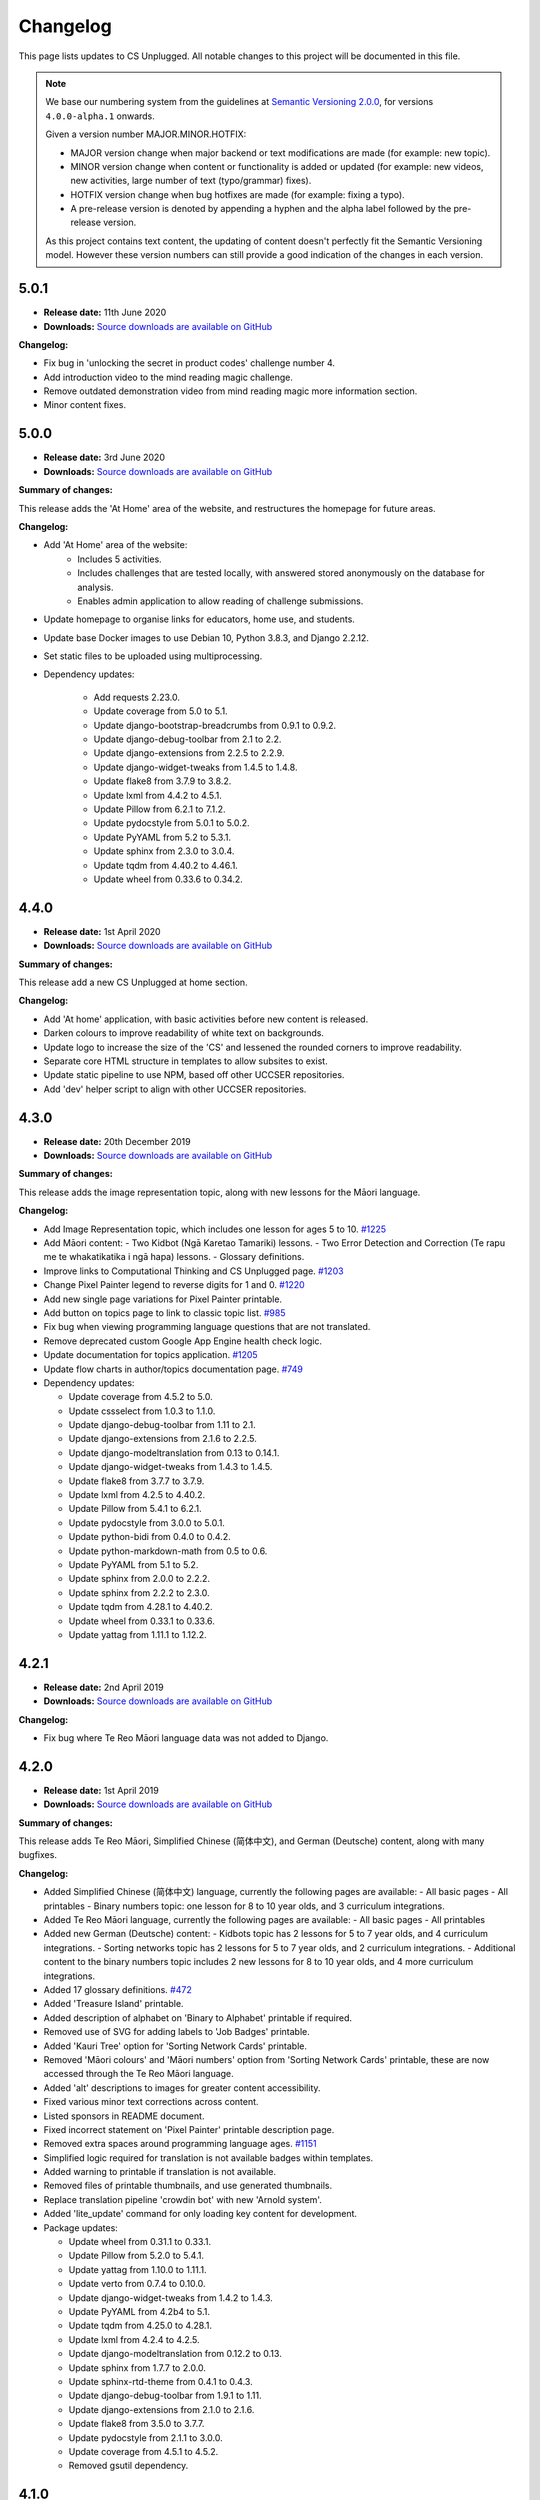 Changelog
##############################################################################

This page lists updates to CS Unplugged.
All notable changes to this project will be documented in this file.

.. note ::

  We base our numbering system from the guidelines at `Semantic Versioning 2.0.0`_,
  for versions ``4.0.0-alpha.1`` onwards.

  Given a version number MAJOR.MINOR.HOTFIX:

  - MAJOR version change when major backend or text modifications are made
    (for example: new topic).
  - MINOR version change when content or functionality is added or updated (for
    example: new videos, new activities, large number of text (typo/grammar) fixes).
  - HOTFIX version change when bug hotfixes are made (for example: fixing a typo).
  - A pre-release version is denoted by appending a hyphen and the alpha label
    followed by the pre-release version.

  As this project contains text content, the updating of content doesn't perfectly
  fit the Semantic Versioning model. However these version numbers can still
  provide a good indication of the changes in each version.

5.0.1
==============================================================================

- **Release date:** 11th June 2020
- **Downloads:** `Source downloads are available on GitHub <https://github.com/uccser/cs-unplugged/releases/>`__

**Changelog:**

- Fix bug in 'unlocking the secret in product codes' challenge number 4.
- Add introduction video to the mind reading magic challenge.
- Remove outdated demonstration video from mind reading magic more information section.
- Minor content fixes.

5.0.0
==============================================================================

- **Release date:** 3rd June 2020
- **Downloads:** `Source downloads are available on GitHub <https://github.com/uccser/cs-unplugged/releases/>`__

**Summary of changes:**

This release adds the 'At Home' area of the website, and restructures the homepage for future areas.

**Changelog:**

- Add 'At Home' area of the website:
    - Includes 5 activities.
    - Includes challenges that are tested locally, with answered stored anonymously on the database for analysis.
    - Enables admin application to allow reading of challenge submissions.
- Update homepage to organise links for educators, home use, and students.
- Update base Docker images to use Debian 10, Python 3.8.3, and Django 2.2.12.
- Set static files to be uploaded using multiprocessing.

- Dependency updates:

    - Add requests 2.23.0.
    - Update coverage from 5.0 to 5.1.
    - Update django-bootstrap-breadcrumbs from 0.9.1 to 0.9.2.
    - Update django-debug-toolbar from 2.1 to 2.2.
    - Update django-extensions from 2.2.5 to 2.2.9.
    - Update django-widget-tweaks from 1.4.5 to 1.4.8.
    - Update flake8 from 3.7.9 to 3.8.2.
    - Update lxml from 4.4.2 to 4.5.1.
    - Update Pillow from 6.2.1 to 7.1.2.
    - Update pydocstyle from 5.0.1 to 5.0.2.
    - Update PyYAML from 5.2 to 5.3.1.
    - Update sphinx from 2.3.0 to 3.0.4.
    - Update tqdm from 4.40.2 to 4.46.1.
    - Update wheel from 0.33.6 to 0.34.2.

4.4.0
==============================================================================

- **Release date:** 1st April 2020
- **Downloads:** `Source downloads are available on GitHub`_

**Summary of changes:**

This release add a new CS Unplugged at home section.

**Changelog:**

- Add 'At home' application, with basic activities before new content is released.
- Darken colours to improve readability of white text on backgrounds.
- Update logo to increase the size of the 'CS' and lessened the rounded corners to improve readability.
- Separate core HTML structure in templates to allow subsites to exist.
- Update static pipeline to use NPM, based off other UCCSER repositories.
- Add 'dev' helper script to align with other UCCSER repositories.

4.3.0
==============================================================================

- **Release date:** 20th December 2019
- **Downloads:** `Source downloads are available on GitHub <https://github.com/uccser/cs-unplugged/releases/tag/4.3.0>`__

**Summary of changes:**

This release adds the image representation topic, along with new lessons for the Māori language.

**Changelog:**

- Add Image Representation topic, which includes one lesson for ages 5 to 10. `#1225 <https://github.com/uccser/cs-unplugged/pull/1225>`__
- Add Māori content:
  - Two Kidbot (Ngā Karetao Tamariki) lessons.
  - Two Error Detection and Correction (Te rapu me te whakatikatika i ngā hapa) lessons.
  - Glossary definitions.
- Improve links to Computational Thinking and CS Unplugged page. `#1203 <https://github.com/uccser/cs-unplugged/issues/1203>`__
- Change Pixel Painter legend to reverse digits for 1 and 0. `#1220 <https://github.com/uccser/cs-unplugged/issues/1220>`__
- Add new single page variations for Pixel Painter printable.
- Add button on topics page to link to classic topic list. `#985 <https://github.com/uccser/cs-unplugged/issues/985>`__
- Fix bug when viewing programming language questions that are not translated.
- Remove deprecated custom Google App Engine health check logic.
- Update documentation for topics application. `#1205 <https://github.com/uccser/cs-unplugged/issues/1205>`__
- Update flow charts in author/topics documentation page. `#749 <https://github.com/uccser/cs-unplugged/issues/749>`__

- Dependency updates:

  - Update coverage from 4.5.2 to 5.0.
  - Update cssselect from 1.0.3 to 1.1.0.
  - Update django-debug-toolbar from 1.11 to 2.1.
  - Update django-extensions from 2.1.6 to 2.2.5.
  - Update django-modeltranslation from 0.13 to 0.14.1.
  - Update django-widget-tweaks from 1.4.3 to 1.4.5.
  - Update flake8 from 3.7.7 to 3.7.9.
  - Update lxml from 4.2.5 to 4.40.2.
  - Update Pillow from 5.4.1 to 6.2.1.
  - Update pydocstyle from 3.0.0 to 5.0.1.
  - Update python-bidi from 0.4.0 to 0.4.2.
  - Update python-markdown-math from 0.5 to 0.6.
  - Update PyYAML from 5.1 to 5.2.
  - Update sphinx from 2.0.0 to 2.2.2.
  - Update sphinx from 2.2.2 to 2.3.0.
  - Update tqdm from 4.28.1 to 4.40.2.
  - Update wheel from 0.33.1 to 0.33.6.
  - Update yattag from 1.11.1 to 1.12.2.

4.2.1
==============================================================================

- **Release date:** 2nd April 2019
- **Downloads:** `Source downloads are available on GitHub`_

**Changelog:**

- Fix bug where Te Reo Māori language data was not added to Django.

4.2.0
==============================================================================

- **Release date:** 1st April 2019
- **Downloads:** `Source downloads are available on GitHub`_

**Summary of changes:**

This release adds Te Reo Māori, Simplified Chinese (简体中文), and German (Deutsche) content, along with many bugfixes.

**Changelog:**

- Added Simplified Chinese (简体中文) language, currently the following pages are available:
  - All basic pages
  - All printables
  - Binary numbers topic: one lesson for 8 to 10 year olds, and 3 curriculum integrations.
- Added Te Reo Māori language, currently the following pages are available:
  - All basic pages
  - All printables
- Added new German (Deutsche) content:
  - Kidbots topic has 2 lessons for 5 to 7 year olds, and 4 curriculum integrations.
  - Sorting networks topic has 2 lessons for 5 to 7 year olds, and 2 curriculum integrations.
  - Additional content to the binary numbers topic includes 2 new lessons for 8 to 10 year olds, and 4 more curriculum integrations.
- Added 17 glossary definitions. `#472 <https://github.com/uccser/cs-unplugged/issues/472>`__
- Added 'Treasure Island' printable.
- Added description of alphabet on 'Binary to Alphabet' printable if required.
- Removed use of SVG for adding labels to 'Job Badges' printable.
- Added 'Kauri Tree' option for 'Sorting Network Cards' printable.
- Removed 'Māori colours' and 'Māori numbers' option from 'Sorting Network Cards' printable, these are now accessed through the Te Reo Māori language.
- Added 'alt' descriptions to images for greater content accessibility.
- Fixed various minor text corrections across content.
- Listed sponsors in README document.
- Fixed incorrect statement on 'Pixel Painter' printable description page.
- Removed extra spaces around programming language ages. `#1151 <https://github.com/uccser/cs-unplugged/issues/1151>`__
- Simplified logic required for translation is not available badges within templates.
- Added warning to printable if translation is not available.
- Removed files of printable thumbnails, and use generated thumbnails.
- Replace translation pipeline 'crowdin bot' with new 'Arnold system'.
- Added 'lite_update' command for only loading key content for development.
- Package updates:

  - Update wheel from 0.31.1 to 0.33.1.
  - Update Pillow from 5.2.0 to 5.4.1.
  - Update yattag from 1.10.0 to 1.11.1.
  - Update verto from 0.7.4 to 0.10.0.
  - Update django-widget-tweaks from 1.4.2 to 1.4.3.
  - Update PyYAML from 4.2b4 to 5.1.
  - Update tqdm from 4.25.0 to 4.28.1.
  - Update lxml from 4.2.4 to 4.2.5.
  - Update django-modeltranslation from 0.12.2 to 0.13.
  - Update sphinx from 1.7.7 to 2.0.0.
  - Update sphinx-rtd-theme from 0.4.1 to 0.4.3.
  - Update django-debug-toolbar from 1.9.1 to 1.11.
  - Update django-extensions from 2.1.0 to 2.1.6.
  - Update flake8 from 3.5.0 to 3.7.7.
  - Update pydocstyle from 2.1.1 to 3.0.0.
  - Update coverage from 4.5.1 to 4.5.2.
  - Removed gsutil dependency.

4.1.0
==============================================================================

- **Release date:** 24th August 2018
- **Downloads:** `Source downloads are available on GitHub`_

**Summary of changes:**

This release focuses on adding multingual support, with limited versions of the website available in German (Deutsche) and Spanish (Español).

**Changelog:**

- Enable German (Deutsche) language, currently the following pages are available:
  - All basic pages
  - All printables
  - Binary numbers topic: one lesson for 5 to 7 year olds, and 3 curriculum integrations.
- Enable Spanish (Español) language, currently the following pages are available:
  - All basic pages
  - All printables
  - Binary numbers topic: one lesson for 8 to 10 year olds, and 7 curriculum integrations.
- Add Python implementations for many existing programming challenges.
- Modify 'Treasure Hunt' printable to 'Number Hunt', due to redesign of activity for universal use (English language concepts were being used).
- Modify 'Piano Keys' printable to allow different types of key labels.
- Modify printable PDF generation to include all languages.
- Modify printable thumbnail generation to only create English language (add warning when displaying thumbnail in non-English language).
- Use Bootstrap styling for printable generation form.
- Allow custom layout of printables in PDF generation.
- Lock website search to English only, until multilingual search is implemented. `#989 <https://github.com/uccser/cs-unplugged/issues/989>`__
- Add Travis CI status to README for each website. `#1003 <https://github.com/uccser/cs-unplugged/issues/1003>`__
- Add name labels to Travis CI jobs. `#996 <https://github.com/uccser/cs-unplugged/pull/996>`__
- Add configuration file for link checker and translation syncer.
- Package updates:

  - Update django to 1.11.14.
  - Update django-bootstrap-breadcrumbs to 0.9.1.
  - Update django-extensions to 2.1.0.
  - Update django-haystack to 2.8.1.
  - Update django-widget-tweaks to 1.4.2.
  - Update gsutil to 4.33.
  - Update lxml to 4.2.4.
  - Update Pillow to 5.2.0.
  - Update python-markdown-math to 0.5.
  - Update PyYAML to 4.2b4.
  - Update sphinx to 1.7.7.
  - Update sphinx-rtd-theme to 0.4.1.
  - Update tqdm to 4.25.0.
  - Update verto to 0.7.4.
  - Update wheel to 0.31.1.

4.0.2
==============================================================================

- **Release date:** 21st February 2018
- **Downloads:** `Source downloads are available on GitHub`_

**Changelog:**

- Allow searching for general pages and Classic CS Unplugged pages. `#799 <https://github.com/uccser/cs-unplugged/issues/799>`__
- Update navigational bar. `#885 <https://github.com/uccser/cs-unplugged/pull/885>`__
- Remove admin application. `#781 <https://github.com/uccser/cs-unplugged/issues/781>`__
- Update Barcode Checksum Poster design. `#877 <https://github.com/uccser/cs-unplugged/issues/877>`__
- Fix Kidbots illustration. `#875 <https://github.com/uccser/cs-unplugged/issues/875>`__
- Fix positioning of programming challenge language implementation icon.
- Package updates:

  - Update django-haystack to 2.7.0.
  - Update sphinx to 1.7.0.
  - Update coverage to 4.5.1.
  - Add cssselect 1.0.3.

4.0.1
==============================================================================

- **Release date:** 7th February 2018
- **Downloads:** `Source downloads are available on GitHub`_

**Changelog:**

- Fix bug where logo isn't centered in mobile navbar. `#863 <https://github.com/uccser/cs-unplugged/issues/863>`__
- Increase size of pixel painter resource thumbnails. `#866 <https://github.com/uccser/cs-unplugged/issues/866>`__
- Remove redundant headings in related lessons table for printable. `#857 <https://github.com/uccser/cs-unplugged/issues/857>`__
- Redesign topic page to add emphasis to lessons. `#864 <https://github.com/uccser/cs-unplugged/issues/864>`__
- Add 404 page when a page cannot be found. `#851 <https://github.com/uccser/cs-unplugged/issues/851>`__
- Only prepend ``www`` for production website. `#860 <https://github.com/uccser/cs-unplugged/issues/860>`__
- Update repository README file for version ``4.0.0`` release.

4.0.0
==============================================================================

- **Release date:** 5th February 2018
- **Downloads:** `Source downloads are available on GitHub`_

**Summary of changes:**

This is the official release of the rewritten CS Unplugged to the
csunplugged.org domain, while the existing Wordpress site is archived to
classic.csunplugged.org.

This release adds search functionality, while also adding new lessons for
5 to 7 year olds in the searching algorithms topic.
Also included are many small improvements such as better printing of webpages,
clearer video and learning outcome panels, new learning outcomes, and many more.

**Changelog:**

- Add search feature. `#789 <https://github.com/uccser/cs-unplugged/pull/789>`__
- Add sequential and binary search lessons for ages 5 to 7. `#807 <https://github.com/uccser/cs-unplugged/issues/807>`__
- Optimise all images `#801 <https://github.com/uccser/cs-unplugged/pull/801>`__
- Change term 'Resources' to 'Printables'. `#787 <https://github.com/uccser/cs-unplugged/pull/787>`__
- Allow pre-filling of resource forms. `#768 <https://github.com/uccser/cs-unplugged/issues/768>`__
- Update relative link template to allow query parameters.
- Add welcome message to homepage. `#850 <https://github.com/uccser/cs-unplugged/pull/850>`__
- Add print view CSS. `#175 <https://github.com/uccser/cs-unplugged/pull/175>`__
- Add all example classroom videos at appropriate positions. `#842 <https://github.com/uccser/cs-unplugged/pull/842>`__
- Update binary numbers topic description. `#365 <https://github.com/uccser/cs-unplugged/pull/365>`__
- Add learning outcomes for lesson 2 (8-10) for Error Correction and Detection. `#419 <https://github.com/uccser/cs-unplugged/pull/419>`__
- Update the wording on reinforcing sequencing junior. `#630 <https://github.com/uccser/cs-unplugged/pull/630>`__
- Add GitHub Code of Conduct page that points to page in docs. `#829 <https://github.com/uccser/cs-unplugged/pull/829>`__
- Fix bug where learning outcomes were displayed multiple times. `#827 <https://github.com/uccser/cs-unplugged/pull/827>`__
- Prevent line wrapping on tables for programming exercises. `#443 <https://github.com/uccser/cs-unplugged/pull/443>`__
- IE/Edge browser compatibility features. `#824 <https://github.com/uccser/cs-unplugged/pull/824>`__
- Show video symbol on video panels. `#814 <https://github.com/uccser/cs-unplugged/pull/814>`__
- Hide learning outcomes within panel. `#813 <https://github.com/uccser/cs-unplugged/pull/813>`__
- Add URL redirects for Classic CS Unplugged URLs to new subdomain. `#811 <https://github.com/uccser/cs-unplugged/pull/811>`__
- Combine and update changelogs with Classic CS Unplugged. `#820 <https://github.com/uccser/cs-unplugged/pull/820>`__
- Update documentation on Verto 'relative-link' behaviour. `#504 <https://github.com/uccser/cs-unplugged/pull/504>`__
- Rewrite content style guide for external contributors. `#791 <https://github.com/uccser/cs-unplugged/pull/791>`__
- Add pre-requisite lesson for curriculum integrations. `#366 <https://github.com/uccser/cs-unplugged/issues/366>`__ `#849 <https://github.com/uccser/cs-unplugged/pull/849>`__
- Package updates:

  - Update django to 1.11.10.
  - Update verto to 0.7.3.
  - Update Pillow to 5.0.0.
  - Update yattag to 1.10.0.
  - Update django-modeltranslation to 0.12.2.
  - Update sphinx to 1.6.7.
  - Update django-extensions to 1.9.9.
  - Update coverage to 4.5.
  - Add django-haystack 2.6.1.
  - Add Whoosh 2.7.4.
  - Add django-widget-tweaks 1.4.1.

4.0.0-alpha.6.1
==============================================================================

- **Release date:** 22nd December 2017
- **Downloads:** `Source downloads are available on GitHub`_

**Changelog:**

- Fix bug where Cloud SQL Proxy searched for wrong credential file.

4.0.0-alpha.6
==============================================================================

- **Release date:** 22nd December 2017
- **Downloads:** `Source downloads are available on GitHub`_

**Summary of changes:**

This release adds support for multiple languages, while also finalising the website design.
New introductory pages and Pixel Painter resource have been added, and the 'Unplugged Programming' topic has been streamlined into the 'Kidbots' topic.
Many other smaller corrections, illustrations, and bugfixes have also been added.

**Changelog:**

- Add support for multiple languages. `#103 <https://github.com/uccser/cs-unplugged/issues/103>`_

  - Automatically upload and download translations from `Crowdin`_. `#618 <https://github.com/uccser/cs-unplugged/issues/618>`_ `#619 <https://github.com/uccser/cs-unplugged/issues/619>`_ `#620 <https://github.com/uccser/cs-unplugged/issues/620>`_ `#621 <https://github.com/uccser/cs-unplugged/issues/621>`_
  - Update website design for bidirectional langauges. `#736 <https://github.com/uccser/cs-unplugged/issues/736>`_
  - Implement dynamic text overlay for resource generation. `#670 <https://github.com/uccser/cs-unplugged/issues/670>`_

- Update website design

  - New navigation bar (with language picker).
  - New homepage design with card design for links. `#698 <https://github.com/uccser/cs-unplugged/issues/698>`_
  - Update topics index to show summary information. `#696 <https://github.com/uccser/cs-unplugged/issues/696>`_
  - Update resources index to use card design for links.
  - Simplify topic page. `#696 <https://github.com/uccser/cs-unplugged/issues/696>`_
  - Simplify unit plan page.
  - New footer design. `#695 <https://github.com/uccser/cs-unplugged/issues/695>`_
  - Update Bootstrap 4 from Alpha 6 to Beta 2.
  - Change header font to Sniglet and body font to Noto Sans.

- Add introductory pages on 'What is Computer Science?' and 'How do I teach CS Unplugged?'.
- Restructure 'Unplugged Programming' to 'Kidbots' and remove duplicate lessons. `#588 <https://github.com/uccser/cs-unplugged/issues/588>`_
- Add Pixel Painter resource.
- Mention arrows resource in text. `#702 <https://github.com/uccser/cs-unplugged/issues/702>`_
- Restructure resource options to be generated from Python module. `#701 <https://github.com/uccser/cs-unplugged/pull/701>`_
- Add animations and illustrations for 'The Great Treasure Hunt (Sorted)' lessons. `#672 <https://github.com/uccser/cs-unplugged/pull/672>`_
- Add animations and illustrations for 'Divide and Conquer' lessons. `#673 <https://github.com/uccser/cs-unplugged/pull/673>`_
- Update Microsoft logo. `#708 <https://github.com/uccser/cs-unplugged/issues/708>`_
- Fix blank dropdown box in 'Investigating variations using the Sorting Network'. `#675 <https://github.com/uccser/cs-unplugged/issues/675>`_
- Simplify 'Error detection and correction' logo.
- Modify ``csu`` helper script and Docker setup for OSX compatability. `#651 <https://github.com/uccser/cs-unplugged/issues/651>`_
- Package updates:

  - Add tinycss 0.4.
  - Add django-modeltranslation 0.12.1.
  - Add lxml 4.1.1.
  - Add uniseg 0.7.1.
  - Add python-bidi 0.4.0.
  - Add django-bidi-utils 1.0.
  - Update tqdm to 4.19.5.
  - Update django-debug-toolbar 1.9.1.
  - Update django-extensions 1.9.8.
  - Update coverage to 4.4.2
  - Update Django to 1.11.7 and lock Django to 1.11 versions (long term release). `#679 <https://github.com/uccser/cs-unplugged/issues/679>`_ `#743 <https://github.com/uccser/cs-unplugged/issues/743>`_

4.0.0-alpha.5
==============================================================================

- **Release date:** 30th October 2017
- **Downloads:** `Source downloads are available on GitHub`_

**Summary of changes:**

This release improves many backend features, including smarter resource generation,
dynamic resource previews, improved system testing, and bug fixes.

**Changelog:**

- Alter resources to use class based generators. `#636 <https://github.com/uccser/cs-unplugged/issues/636>`_
- Add resource thumbnails on generation page. `#642 <https://github.com/uccser/cs-unplugged/issues/642>`_
- Fix bug where production website is using development static files. `#646 <https://github.com/uccser/cs-unplugged/issues/646>`_
- Fix bug where production static files are not deployed.

4.0.0-alpha.4
==============================================================================

- **Release date:** 17th October 2017
- **Downloads:** `Source downloads are available on GitHub`_

**Summary of changes:**

Adds a new searching algorithms topic including lessons, resources, and
curriculum integrations.
New lessons for existing topics have also been added.

**Changelog:**

- Add searching algorithms topic. `#548 <https://github.com/uccser/cs-unplugged/issues/548>`_
- Add Unplugged Programming: Kidbots lesson 1 for ages 5 - 7. `#549 <https://github.com/uccser/cs-unplugged/issues/549>`_
- Add Unplugged Programming: Kidbots lesson 2 for ages 5 - 7. `#550 <https://github.com/uccser/cs-unplugged/issues/550>`_
- Add Unplugged Programming: Numeracy lesson 1 for ages 5 - 7. `#551 <https://github.com/uccser/cs-unplugged/issues/551>`_
- Add Sorting Network lesson 2 for ages 5 - 7. `#595 <https://github.com/uccser/cs-unplugged/issues/595>`_
- Add curriculum integrations for searching algorithms. `#589 <https://github.com/uccser/cs-unplugged/issues/589>`_
- Add 12 and 13 digit barcode checksum poster resources. `#545 <https://github.com/uccser/cs-unplugged/issues/545>`_ `#546 <https://github.com/uccser/cs-unplugged/issues/546>`_
- Add searching card resource. `#547 <https://github.com/uccser/cs-unplugged/issues/547>`_
- Update treasure hunt resource to include optional instruction sheet and colour version.
- Display alpha version number in header. `#559 <https://github.com/uccser/cs-unplugged/issues/559>`_
- Force HTTPS connection. `#497 <https://github.com/uccser/cs-unplugged/issues/497>`_
- Convert "Butterfly" and "Red Riding Hood" into sorting cards resource variants. `#534 <https://github.com/uccser/cs-unplugged/issues/534>`_ `#535 <https://github.com/uccser/cs-unplugged/issues/535>`_
- Update resources to new resource module specification.
- Allow raw HTML as source for resource generation.
- Use UCCSER Docker images for stability. `#231 <https://github.com/uccser/cs-unplugged/issues/231>`_
- Improve readability and efficiency of CSU helper script.
- Update Kidbots images to animations.
- Add video for Product Code Check Digits lesson.
- Update automated deployment infrastructure. `#587 <https://github.com/uccser/cs-unplugged/issues/587>`_ `#590 <https://github.com/uccser/cs-unplugged/issues/590>`_
- Add hover state for coloured panels. `#591 <https://github.com/uccser/cs-unplugged/issues/591>`_
- Fix bug where sorting network cards render incorrectly. `#596 <https://github.com/uccser/cs-unplugged/issues/596>`_
- Fix typo in 12-digit product code instructions. `#599 <https://github.com/uccser/cs-unplugged/issues/599>`_
- Open PDF resource download in new tab. `#431 <https://github.com/uccser/cs-unplugged/issues/431>`_
- Fix bug in Google analytics. `#539 <https://github.com/uccser/cs-unplugged/issues/539>`_

4.0.0-alpha.3
==============================================================================

- **Release date:** 27th June 2017
- **Downloads:** `Source downloads are available on GitHub`_

**Summary of changes:**

This release adds several lessons, curriculum integrations, and programming challenges.
It also fixes many visual bugs and inconsistencies.

**Changelog:**

- Add Error correction and detection lesson 1 for ages 5 to 7. `#487 <https://github.com/uccser/cs-unplugged/issues/487>`_
- Move Computational Thinking links of Unplugged programming unit plans to separate files. `#512 <https://github.com/uccser/cs-unplugged/issues/512>`_
- Add Kidbots lesson 1 for ages 8 to 10. `#514 <https://github.com/uccser/cs-unplugged/issues/514>`_
- Increase size of content images. `#516 <https://github.com/uccser/cs-unplugged/issues/516>`_
- Fix images with wrong file extension. `#517 <https://github.com/uccser/cs-unplugged/issues/517>`_
- Add visual separators between units on topic page. `#519 <https://github.com/uccser/cs-unplugged/issues/519>`_
- Consistently name and capitalise unit plans. `#520 <https://github.com/uccser/cs-unplugged/issues/520>`_
- Add Sorting networks curriculum integration "Retelling a story". `#521 <https://github.com/uccser/cs-unplugged/issues/521>`_
- Add Sorting networks curriculum integration "Growing into a butterfly". `#522 <https://github.com/uccser/cs-unplugged/issues/522>`_
- Always display curriculum areas for learning outcomes on a new line. `#523 <https://github.com/uccser/cs-unplugged/issues/523>`_
- Center navbar menu text on mobile devices. `#524 <https://github.com/uccser/cs-unplugged/issues/524>`_
- Add modulo programming exercises. `#525 <https://github.com/uccser/cs-unplugged/issues/525>`_
- Set lesson tables to always be consistent width. `#526 <https://github.com/uccser/cs-unplugged/issues/526>`_
- Don't show curriculum integrations shortcut in topic sidebar if no integrations are available. `#533 <https://github.com/uccser/cs-unplugged/issues/533>`_

4.0.0-alpha.2
==============================================================================

- **Release date:** 26th June 2017
- **Downloads:** `Source downloads are available on GitHub`_

**Summary of changes:**

The inital content for the Unplugged programming topic has been added which
includes the geometry, numeracy, and Kidbots units.

**Changelog:**

- Add unplugged programming topic description. `#469`_
- Add Kidbots unit plan. `#470`_
- Add Kidbots lesson 3 for ages 5 to 7. `#471`_
- Add job badges resource.
- Add left right cards resource.
- Add arrow cards resource.
- Add Kidbots programming exercises. `#249`_
- Add geometry unit plan. `#470`_
- Add geometry lessons 1 and 2 for ages 5 to 7. `#495`_
- Add geometry programming exercises. `#248`_
- Add numeracy unit plan. `#470`_
- Add numeracy programming exercises. `#247`_
- Add numeracy modulo lesson. `#397`_
- Add sorting network lesson 1 for ages 5 to 7. `#488`_
- Add binary numbers lesson 3 for ages 5 to 7. `#486`_
- Update modulo clock to have blank option. `#427`_
- Add trains straight and circular resources. `#428`_
- Add piano keys resource. `#429`_
- Add Google analytics. `#496`_
- Fix links to deployments in README. `#498`_
- Add "Try it out" programming challenge difficulty. `#502`_
- Fix typo in how-binary-digits-work-junior lesson (thanks Richard S).`#503`_
- Fix Nginx build after Travis image update. `#506`_

4.0.0-alpha.1
==============================================================================

- **Release date:** 20th June 2017
- **Downloads:** `Source downloads are available on GitHub`_

**Summary of changes:**

The first major step in releasing a open source version of CS Unplugged.
While some existing content from the classic version of CS Unplugged have yet
to be adapted into the new format and system, we are releasing this version as
a sneak peek for teachers.

The backend system contains the following features:

- Open source system written in Django.

  - Allow translations of other languages (no translations are added yet).
  - Deployable on Google App Engine, and easily customised for other hosts.

- Website designed with Bootstrap 4 for use on all devices.
- Creates PDF resources for use with lessons.
- Basic test suite for checking system functionality.
- Documentation for the system.

The following topics are available in this version:

- Binary numbers:

  - 2 lessons for ages 5 to 7.
  - 3 lessons for ages 8 to 11.
  - 7 curriculum integrations.
  - 24 programming challenges.

- Error detetction and correction:

  - 2 lessons for ages 8 to 11.
  - 5 curriculum integrations.
  - 24 programming challenges.

- Sorting networks:

  - 1 lesson for ages 8 to 10.

3.2.2
==============================================================================

- **Release date:** 11th January 2016
- **Downloads:** `Word document <http://classic.csunplugged.org/wp-content/uploads/2015/01/CSUnplugged_OS_2015_v3.2.2.docx>`__

**Changelog:**

- Transcript of VP with chatbot reinstated in Turing Test material.

3.2.1
==============================================================================

- **Release date:** 6th January 2016
- **Downloads:** `Word document <http://classic.csunplugged.org/wp-content/uploads/2015/01/CSUnplugged_OS_2015_v3.2.1.docx>`__

**Changelog:**

- Two missing images (first example solution, and ladder networks) added to the Steiner trees activity.

3.2.0
==============================================================================

- **Release date:** 5th January 2016
- **Downloads:** `Word document <http://classic.csunplugged.org/wp-content/uploads/2015/01/CSUnplugged_OS_2015_v3.2.docx>`__

**Changelog:**

- Fixed some incorrect references to activity numbers caused by inserting a new activity.
- Some minor grammar/spelling corrections.

3.1.0
==============================================================================

- **Release date:** March 2015
- **Downloads:** `Word document <http://classic.csunplugged.org/wp-content/uploads/2015/03/CSUnplugged_OS_2015_v3.1.docx>`__ and `PDF document <http://classic.csunplugged.org/wp-content/uploads/2015/03/CSUnplugged_OS_2015_v3.1.pdf>`__

**Changelog:**

- Switched to new logo design.
- Combination of the two parts into one book and introduces version numbering.
- Introduction updated.
- New activity added – Tablets of Stone.
- Minor updates to several activities and explanations.
- Improve Curriculum links (moving away from NZ Curriculum to general curriculum).
- Formatting improvements (fixing page numbers, layout, fonts changed – no more Comic Sans!).
- Fixed footers and copyright information to make creative commons license clearer.

2.5.0
==============================================================================

- **Release date:** 2012
- **Downloads:** `Part 1 Word document <http://classic.csunplugged.org/wp-content/uploads/2015/01/CSUnplugged_OS_Part1_2012.docx>`__ and `Part 2 Word document <http://classic.csunplugged.org/wp-content/uploads/2015/01/CSUnplugged_OS_Part2_2012.doc>`__

**Changelog:**

- Updated version of the teachers’ edition, including the remaining 8 activities from version 1.0.
- Updated a few terms that would no longer be meaningful to students e.g. mention of floppy disks.

2.0.0
==============================================================================

- **Release date:** 2010
- **Downloads:** `Word document <http://classic.csunplugged.org/wp-content/uploads/2015/01/unplugged-v2-teachers-March2010.doc>`__

**Changelog:**

- The first 12 activities of the original version re-written by teachers in 1999/2000 so that it was more suitable for use in the classroom; minor changes were made through to 2010.
- This was eventually released as "open source" i.e. in MS Word, to support creating translations and local versions.
- Updated images and cartoons.
- Included links to the New Zealand curriculum.

1.0.0
==============================================================================

- **Release date:** Mid 1990s
- **Downloads:** `PDF document <http://classic.csunplugged.org/wp-content/uploads/2015/01/unplugged-book-v1.pdf>`__ and `LaTeX source <http://classic.csunplugged.org/wp-content/uploads/2015/01/unplugged-book-v1-latex-source.zip>`__

**Changelog:**

- Original version developed in the mid-1990s, with 20 activities, written by academics primarily for use as an outreach tool.

.. _Semantic Versioning 2.0.0: http://semver.org/spec/v2.0.0.html
.. _Source downloads are available on GitHub: https://github.com/uccser/cs-unplugged/releases
.. _#469: https://github.com/uccser/cs-unplugged/issues/469
.. _#470: https://github.com/uccser/cs-unplugged/issues/470
.. _#471: https://github.com/uccser/cs-unplugged/issues/471
.. _#249: https://github.com/uccser/cs-unplugged/issues/249
.. _#495: https://github.com/uccser/cs-unplugged/issues/495
.. _#248: https://github.com/uccser/cs-unplugged/issues/248
.. _#247: https://github.com/uccser/cs-unplugged/issues/247
.. _#397: https://github.com/uccser/cs-unplugged/issues/397
.. _#488: https://github.com/uccser/cs-unplugged/issues/488
.. _#486: https://github.com/uccser/cs-unplugged/issues/486
.. _#427: https://github.com/uccser/cs-unplugged/issues/427
.. _#428: https://github.com/uccser/cs-unplugged/issues/428
.. _#429: https://github.com/uccser/cs-unplugged/issues/429
.. _#496: https://github.com/uccser/cs-unplugged/issues/496
.. _#498: https://github.com/uccser/cs-unplugged/issues/498
.. _#502: https://github.com/uccser/cs-unplugged/issues/502
.. _#503: https://github.com/uccser/cs-unplugged/issues/503
.. _#506: https://github.com/uccser/cs-unplugged/issues/506
.. _Crowdin: https://crowdin.com/project/cs-unplugged
